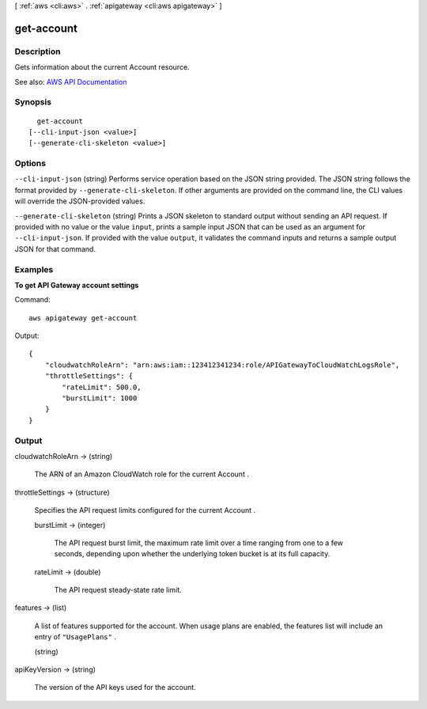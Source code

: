 [ :ref:`aws <cli:aws>` . :ref:`apigateway <cli:aws apigateway>` ]

.. _cli:aws apigateway get-account:


***********
get-account
***********



===========
Description
===========



Gets information about the current  Account resource.



See also: `AWS API Documentation <https://docs.aws.amazon.com/goto/WebAPI/apigateway-2015-07-09/GetAccount>`_


========
Synopsis
========

::

    get-account
  [--cli-input-json <value>]
  [--generate-cli-skeleton <value>]




=======
Options
=======

``--cli-input-json`` (string)
Performs service operation based on the JSON string provided. The JSON string follows the format provided by ``--generate-cli-skeleton``. If other arguments are provided on the command line, the CLI values will override the JSON-provided values.

``--generate-cli-skeleton`` (string)
Prints a JSON skeleton to standard output without sending an API request. If provided with no value or the value ``input``, prints a sample input JSON that can be used as an argument for ``--cli-input-json``. If provided with the value ``output``, it validates the command inputs and returns a sample output JSON for that command.



========
Examples
========

**To get API Gateway account settings**

Command::

  aws apigateway get-account

Output::

  {
      "cloudwatchRoleArn": "arn:aws:iam::123412341234:role/APIGatewayToCloudWatchLogsRole", 
      "throttleSettings": {
          "rateLimit": 500.0, 
          "burstLimit": 1000
      }
  }


======
Output
======

cloudwatchRoleArn -> (string)

  

  The ARN of an Amazon CloudWatch role for the current  Account . 

  

  

throttleSettings -> (structure)

  

  Specifies the API request limits configured for the current  Account .

  

  burstLimit -> (integer)

    

    The API request burst limit, the maximum rate limit over a time ranging from one to a few seconds, depending upon whether the underlying token bucket is at its full capacity.

    

    

  rateLimit -> (double)

    

    The API request steady-state rate limit.

    

    

  

features -> (list)

  

  A list of features supported for the account. When usage plans are enabled, the features list will include an entry of ``"UsagePlans"`` .

  

  (string)

    

    

  

apiKeyVersion -> (string)

  

  The version of the API keys used for the account.

  

  

